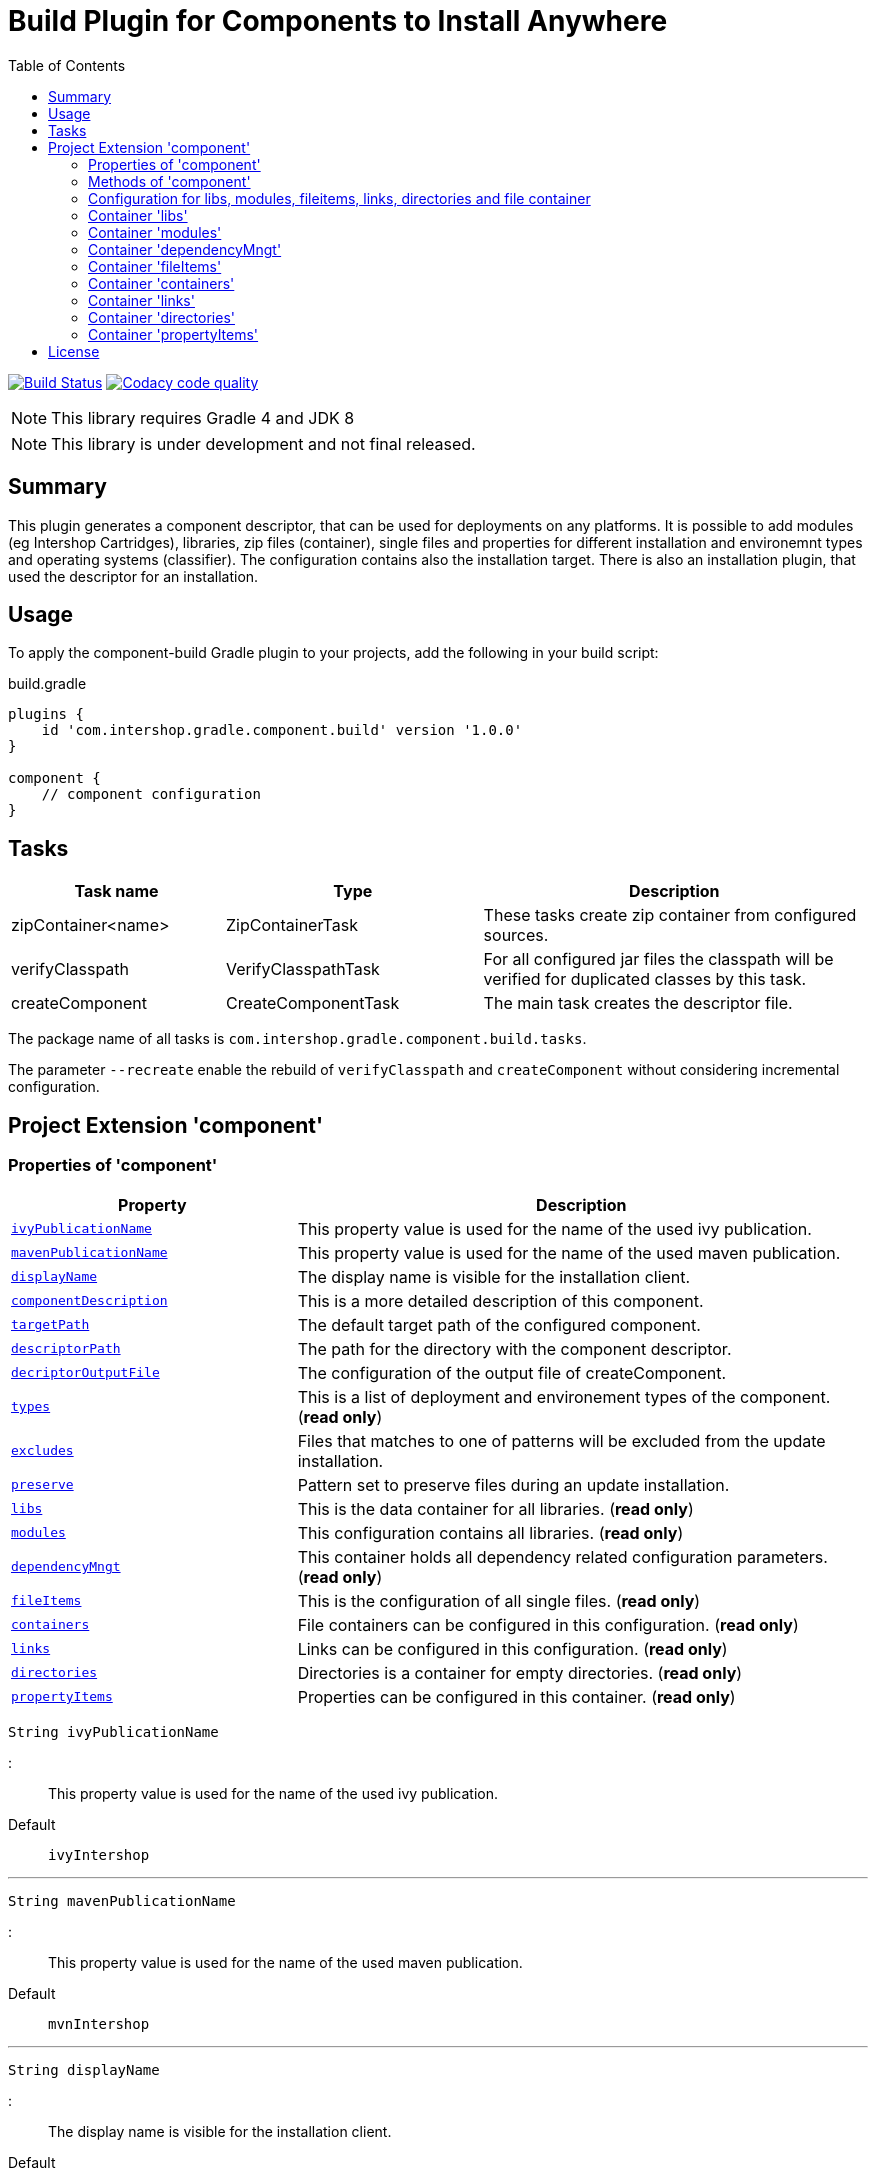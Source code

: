 = Build Plugin for Components to Install Anywhere
:source-highlighter: prettify
:blank: pass:[ +]
:latestRevision: 1.0.0
:icons: font
:toc:

image:https://travis-ci.org/IntershopCommunicationsAG/component-build-plugin.svg?branch=master["Build Status", link="https://travis-ci.org/IntershopCommunicationsAG/component-build-plugin"]
image:https://api.codacy.com/project/badge/Grade/9d88a63723864ca7bd77e9c05e8d1e48["Codacy code quality", link="https://www.codacy.com/app/IntershopCommunicationsAG/component-build-plugin?utm_source=github.com&utm_medium=referral&utm_content=IntershopCommunicationsAG/component-build-plugin&utm_campaign=Badge_Grade"]

NOTE: This library requires Gradle 4 and JDK 8

NOTE: This library is under development and not final released.

== Summary
This plugin generates a component descriptor, that can be used for deployments on any platforms. It is possible to
add modules (eg Intershop Cartridges), libraries, zip files (container), single files and properties for different
installation and environemnt types and operating systems (classifier). The configuration contains also the installation
target.
There is also an installation plugin, that used the descriptor for an installation.

== Usage
To apply the component-build Gradle plugin to your projects, add the following in your build script:

[source,groovy]
[subs=+attributes]
.build.gradle
----
plugins {
    id 'com.intershop.gradle.component.build' version '{latestRevision}'
}

component {
    // component configuration
}
----

== Tasks

[cols="25%,30%,45%", width="100%", options="header"]
|===
|Task name                   | Type                 | Description

|zipContainer<name> | ZipContainerTask     | These tasks create zip container from configured sources.
|verifyClasspath              | VerifyClasspathTask  | For all configured jar files the classpath will be verified for duplicated classes by this task.
|createComponent              | CreateComponentTask  | The main task creates the descriptor file.
|===

The package name of all tasks is `com.intershop.gradle.component.build.tasks`.

The parameter `--recreate` enable the rebuild of `verifyClasspath` and `createComponent` without considering incremental configuration.

== Project Extension 'component'

=== Properties of 'component'

[cols="1m,2d" width="100%", options="header"]
|===
|Property | Description

| <<ivyPublicationName,ivyPublicationName>>     | This property value is used for the name of the used ivy publication.
| <<mavenPublicationName,mavenPublicationName>> | This property value is used for the name of the used maven publication.
| <<displayName,displayName>>                   | The display name is visible for the installation client.
| <<componentDescription,componentDescription>> | This is a more detailed description of this component.
| <<targetPath,targetPath>>                     | The default target path of the configured component.
| <<descriptorPath,descriptorPath>>             | The path for the directory with the component descriptor.
| <<decriptorOutputFile,decriptorOutputFile>>   | The configuration of the output file of createComponent.
| <<types,types>>                               | This is a list of deployment and environement types of the component. (*read only*)
| <<excludes,excludes>>                         | Files that matches to one of patterns will be excluded from the update installation.
| <<preserve,preserve>>                         | Pattern set to preserve files during an update installation.
| <<libs,libs>>                                 | This is the data container for all libraries. (*read only*)
| <<modules,modules>>                           | This configuration contains all libraries. (*read only*)
| <<dependencyMngt,dependencyMngt>>             | This container holds all dependency related configuration parameters. (*read only*)
| <<fileItems,fileItems>>                       | This is the configuration of all single files. (*read only*)
| <<containers,containers>>                     | File containers can be configured in this configuration. (*read only*)
| <<links,links>>                               | Links can be configured in this configuration. (*read only*)
| <<directories,directories>>                   | Directories is a container for empty directories. (*read only*)
| <<propertyItems,propertyItems>>               | Properties can be configured in this container. (*read only*)
|===

[[ivyPublicationName]]
[source,groovy]
String ivyPublicationName

:::
This property value is used for the name of the used ivy publication.
Default:: `ivyIntershop`

***
[[mavenPublicationName]]
[source,groovy]
String mavenPublicationName

:::
This property value is used for the name of the used maven publication.
Default:: `mvnIntershop`

***
[[displayName]]
[source,groovy]
String displayName

:::
The display name is visible for the installation client.
Default:: `*project.name*`

***
[[componentDescription]]
[source,groovy]
String componentDescription

:::
This is a more detailed description of this component.
Default:: `""`

***
[[descriptorPath]]
[source,groovy]
String descriptorPath

:::
This is the path of the directory for the descriptor file.
Default:: `component`

***
[[targetPath]]
[source,groovy]
String targetPath

:::
The default target path of the configured component.
Default:: `""`

***
[[decriptorOutputFile]]
[source,groovy]
File decriptorOutputFile

:::
The configuration of the output file of createComponent.
Default:: `*project.buildDir*/componentBuild/descriptor/file.component`

***
[[types]]
[source,groovy]
Set<String> types

:::
This is a list of deployment and environement types of the component. (*read only*)
Default:: `[]`

***
[[excludes]]
[source,groovy]
Set<String> excludes

:::
Files that matches to one of the patterns will be excluded from the update installation. (*read only*)
Default:: `[]`

***
[[preserve]]
[source,groovy]
PatternFilterable preserve

:::
Pattern set to preserve files during an update installation (*read only*)
Default:: `PaternFilterable` without a configuration

Example::
[source,groovy]
    preserve {
        include 'extraDir/**'
        include 'dir1/**'
        exclude 'dir1/extra.txt'
    }

***
[[libs]]
[source,groovy]
LibraryItemContainer libs

:::
This is the data container for all libraries (*read only*). See <<LibraryItemContainer, `LibraryItemContainer`>>.

***
[[modules]]
[source,groovy]
ModuleItemContainer modules

:::
This configuration contains all libraries (*read only*). See <<ModuleItemContainer, `ModuleItemContainer`>>.

***
[[dependencyMngt]]
[source,groovy]
DependencyMngtContainer dependencyMngt

:::
This container holds all dependency related configuration parameters (*read only*). See <<DependencyMngtContainer, `DependencyMngtContainer`>>.

***
[[fileItems]]
[source,groovy]
FileItemContainer fileItems

:::
This is the configuration of all single files (*read only*). See <<FileItemContainer, `FileItemContainer`>>.

***
[[containers]]
[source,groovy]
FileContainerItemContainer containers

:::
File containers can be configured in this configuration (*read only*). See <<FileContainerItemContainer, `FileContainerItemContainer`>>.

***

[[links]]
[source,groovy]
LinkItemContainer links

:::
This is a container for link configurations (*read only*). See <<LinkItemContainer, `LinkItemContainer`>>.

***
[[directories]]
[source,groovy]
DirectoryContainer directories

:::
Directories are configuration of empty folders (*read only*). See <<DirectoryContainer, `DirectoryContainer`>>.

***
[[propertyItems]]
[source,groovy]
PropertyItemContainer propertyItems

:::
Properties can be configured in this container (*read only*). See <<PropertyItemContainer, `PropertyItemContainer`>>.

***

=== Methods of 'component'

[cols="1m,1d" width="100%", options="header"]
|===
|Method                                     | Description

|<<addType,addType>>(type)                  | Add a deployment or environment type to the list of types. The method returns false, if the new type is already a member of the list.
|<<addTypes,addTypes>>(types)               | Add a collection of deployment or environment types to the list of types. The method returns false, if the one of the list is already a member of the list.
|<<scexclude,exclude>>(pattern)             | Adds a pattern to the set of exclude patterns. Files that matches to one of patterns will be excluded from the update installation.
|<<maexclude,exclude>>(patterns)            | Adds a set of patterns to the set of exclude patterns. Files that matches to one of patterns will be excluded from the update installation.
|<<apreserve,preserve>>(action)             | Configures the patternset with an action. Files that matches to one of patterns will be preserved during the update installation.
|<<cpreserve,preserve>>(closure)            | Configures the patternset with a closure. Files that matches to one of patterns will be preserved during the update installation.
|<<mlibs,libs>>(action)                     | Initializes container for library configuration.
|<<mmodules,modules>>(action)               | Initializes container for modul configuration.
|<<mdependencyMngt,dependencyMngt>>(action) | Initializes container for dependency management container. This includes also the configuration for the class collision verification.
|<<mfileItems,fileItems>>(action)           | Initializes container for single files.
|<<mcontainers,containers>>(action)         | Initializes container for additional file item containers.
|<<mlinks,links>>(action)                   | Initializes container for link configurations.
|<<mdirectories,directories>>(action)       | Initializes container for directories.
|<<mpropertyItems,propertyItems>>(action)   | Initializes container for properties.
|===

[[addType]]
[source,groovy]
boolean addType(String type)

:::
Add a deployment or environment type to the list of types. The method returns false, if the new type is already a member of the list.

***
[[addTypes]]
[source,groovy]
boolean addTypes(Collection<String> types)

:::
Add a collection of deployment or environment types to the list of types. The method returns false, if the one of the list is already a member of the list.

***
[[scexclude]]
[source,groovy]
exclude(String pattern)

:::
Adds a pattern to the set of exclude patterns. Files that matches to one of the patterns will be excluded from the update installation.

***
[[maexclude]]
[source,groovy]
exclude(Set<String> patterns)

:::
Adds a set of patterns to the set of exclude patterns. Files that matches to one of the patterns will be excluded from the update installation.

***
[[apreserve]][[cpreserve]]
[source,groovy]
preserve(Action<? super PatternFilterable> action)
preserve(Closure closure)

:::
Configures the patternset with an action or closure - depends on the script language. Files that matches to one of patterns will be preserved during the update installation.

Example::
[source,groovy]
    preserve {
        include 'extraDir/**'
        include 'dir1/**'
        exclude 'dir1/extra.txt'
    }

***
[[mapreserve]]
[source,groovy]
preserve(Set<String> patterns)

:::
Adds a set of patterns to the set of preserve patterns. Files that matches to one of the patterns will be preserved during the update installation.

***
[[mlibs]]
[source,groovy]
libs(Action<? super LibraryItemContainer> action)

:::
Initializes container for library configuration. Instead of an action it is also possible to use a closure. See <<LibraryItemContainer, `LibraryItemContainer`>>.

***
[[mmodules]]
[source,groovy]
modules(Action<? super ModuleItemContainer> action)

:::
Initializes container for modul configuration. Instead of an action it is also possible to use a closure. See <<ModuleItemContainer, `ModuleItemContainer`>>.

***
[[mdependencyMngt]]
[source,groovy]
dependencyMngt(Action<? super DependencyMngtContainer> action)

:::
Initializes container for dependency management container. This includes also the configuration for the class collision verification.
Instead of an action it is also possible to use a closure. See <<DependencyMngtContainer, `DependencyMngtContainer`>>.

***
[[mfileItems]]
[source,groovy]
fileItems(Action<? super FileItemContainer> action)

:::
Initializes container for single files. Instead of an action it is also possible to use a closure. See <<FileItemContainer, `FileItemContainer`>>.

***
[[mcontainers]]
[source,groovy]
containers(Action<? super FileContainerItemContainer> action)

:::
Initializes container for additional file item containers. Instead of an action it is also possible to use a closure. See <<FileContainerItemContainer, `FileContainerItemContainer`>>.

***
[[mlinks]]
[source,groovy]
links(Action<? super LinkItemContainer> action)

:::
Initializes container for link configurations. See <<LinkItemContainer, `LinkItemContainer`>>.

***
[[mdirectories]]
[source,groovy]
directories(Action<? super DirectoryContainer> action)

:::
Initializes directory configuration container. See <<DirectoryContainer, `DirectoryContainer`>>.

***
[[mpropertyItems]]
[source,groovy]
properties(Action<? super PropertyItemContainer> action)

:::
Initialize container for properties. Instead of an action it is also possible to use a closure. See <<PropertyItemContainer, `PropertyItemContainer`>>.

***

=== Configuration for libs, modules, fileitems, links, directories and file container

[[itemproperties]]
==== Properties of containers and items

[cols="1m,2d" width="100%", options="header"]
|===
|Property | Description

|<<contentType,contentType>> | This setting specifies the handling of the folder / files.
|<<types,types>>   | This is a list of deployment and environement types of the component (*read only*). It is used for all items.
|===

[[contentType]]
[source,groovy]
String contentType

:::
This setting specifies the handling of the folder / files. +
The following values are allowed: +
  *IMMUTABLE* - statischer content will be replaced during the update +
  *DATA* - existing files can not be replaced by new files +
  *CONFIGURATION* - configuration files will be changed during the configuration +
  *UNSPECIFIED* - not specified content
Default:: `IMMUTABLE`

***
[[types]]
[source,groovy]
Set<String> types

:::
This is a list of deployment and environement types of the component (*read only*). It is used for all items.
Default:: `[]`
***

[[itemmethods]]
==== Methods of containers and items

[cols="1m,1d" width="100%", options="header"]
|===
|Method | Description

|<<setTypes,setTypes>>(types) | Set a collection of deployment or environment types to the list of types.
|<<addType,addType>>(type) | Add a deployment or environment type to the list of types. The method returns false, if the new type is already a member of the list.
|<<addTypes,addTypes>>(types) | Add a collection of deployment or environment types to the list of types. The method returns false, if the one of the list is already a member of the list.
|===

[[setTypes]]
[source,groovy]
void setTypes(Collection<String> types)

:::
Set a collection of deployment or environment types to the list of types.

***
[[addType]]
[source,groovy]
boolean addType(String type)

:::
Add a deployment or environment type to the list of types. The method returns false, if the new type is already a member of the list.

***
[[addTypes]]
[source,groovy]
boolean addTypes(Collection<String> types)

:::
Add a collection of deployment or environment types to the list of types. The method returns false, if the one of the list is already a member of the list.

***

[[LibraryItemContainer]]
=== Container 'libs'

This configuration contains the library configuration of a components. A library is a Maven dependency that includes one jar file.

==== Properties of 'libs'

[cols="1m,2d" width="100%", options="header"]
|===
|Property | Description

|<<libsitems,items>> | Set of all configured dependencies for library items.
|<<libsresolveTransitive,resolveTransitive>> | If this value is true, dependencies will be resolved transitive.
|<<libstargetPath,targetPath>> | A target path for all libraries.
|===

[[libsitems]]
[source,groovy]
Set<LibraryItem> items

:::
Set of all configured dependencies for library items. See <<LibraryItem,LibraryItem>>.
Default:: `[]`

***
[[libsresolveTransitive]]
[source,groovy]
boolean resolveTransitive

:::
If this value is true, dependencies will be resolved transitive.
Default:: `true`

***
[[libstargetPath]]
[source,groovy]
String targetPath

:::
A target path for all libraries.
Default:: `""`

***

==== Methods of 'libs'

[cols="1m,1d" width="100%", options="header"]
|===
|Method | Description

|<<libs1add,add>>(dependency, type, ...) | Creates an new instance of a library item with the dependency from the object and a list of types. It adds this item to the list and returns the instance for further configuration.
|<<libs2add,add>>(dependency) | Creates an new instance of a library item with the dependency from the object, adds this to the list and returns it for further configuration. Types of the container are used as a default configuration.
|<<libs3add,add>>(dependencies) | Creates new instances of library items from the object list with a types list from the container. All items a added to the list of items.
|<<libs4add,add>>(dependency,action) | Creates an new instance of a library item with the dependency from the object and configures this instance. The item is added to the list of items.
|===

[[libs1add]]
[source,groovy]
LibraryItem add(Object dependency, String... types)

:::
Creates a new instance of a library item with the dependency from the object and a list of types. It adds this item to the list and returns the instance for further configuration.
See <<LibraryItem,LibraryItem>>.

***
[[libs2add]]
[source,groovy]
LibraryItem add(Object dependency)

:::
Creates a new instance of a library item with the dependency from the object, adds this to the list and returns it for further configuration.
Types of the container are used as a default configuration. See <<LibraryItem,LibraryItem>>.

***
[[libs3add]]
[source,groovy]
void add(Collection<Object> dependencies)

:::
Creates new instances of library items from the object list with a types list from the container. All items a added to the list of items.

***
[[libs4add]]
[source,groovy]
void add(Object dependency, Action<? super LibraryItem> action)

:::
Creates a new instance of a library item with the dependency from the object and configures this instance. The item is added to the list of items.
Instead of an action it is also possible to use a closure. See <<LibraryItem,LibraryItem>>.

***

[[LibraryItem]]
==== Configuration of LibraryItem

===== Properties
See also <<itemproperties,'Properties of containers and items'>> and <<itemmethods, 'Methods of containers and items'>>..

[cols="1m,2d" width="100%", options="header"]
|===
|Property | Description

|<<libdependency,dependency>>        | The dependency configuration of this library.
|<<libresolveTransitive,resolveTransitive>> | If this value is true, the dependency will be resolved transitive.
|<<libtargetName,targetName>>      | The target name of this library artifact.
|===

[[libdependency]]
[source,groovy]
DependencyConfig dependency

:::
The dependency configuration of this library. See <<DependencyConfig,DependencyConfig>>.

***
[[libresolveTransitive]]
[source,groovy]
boolean resolveTransitive

:::
If this value is true, the dependency will be resolved transitive.
Default:: `true`

***
[[libtargetName]]
[source,groovy]
String targetName

:::
The target name of this library artifact.
Default:: `${dependency.group}_${dependency.module}_${dependency.version}`

***

[[ModuleItemContainer]]
=== Container 'modules'

This configuration contains the module configuration of a components. A module is an Ivy dependency that includes different files.
In future releases this will replaced and an own descriptor will be used.

==== Properties of 'modules'

[cols="1m,2d" width="100%", options="header"]
|===
|Property | Description

|<<modulesitems,items>> | Set of all configured dependencies for module items.
|<<modulesresolveTransitive,resolveTransitive>> | If this value is true, dependencies will be resolved transitive.
|<<modulestargetPath,targetPath>> | A target path for all modules.
|<<modulesupdatable,updatable>> | If an item should not be part of an update installation, this property is set to false.
This property is used for all items and can be overridden by a configuration of the item.
|<<modulesjarPath,jarPath>> | The target path for jar files of each module.
|<<modulesdescriptorPath,descriptorPath>> | The target path for descriptor files of each module.
|===

[[modulesitems]]
[source,groovy]
Set<ModuleItem> items

:::
Set of all configured dependencies for module items. See <<ModuleItem,ModuleItem>>.
Default:: `[]`

***
[[modulesresolveTransitive]]
[source,groovy]
boolean resolveTransitive

:::
If this value is true, dependencies will be resolved transitive.
Default:: `true`

***
[[modulestargetPath]]
[source,groovy]
String targetPath

:::
A target path for all modules.
Default:: `""`

***
[[modulesupdatable]]
[source,groovy]
boolean updatable

:::
If an item should not be part of an update installation, this property is set to false.
This property is used for all items and can be overridden by a configuration of the item.
Default:: `true`

***

[[modulesjarPath]]
[source,groovy]
String jarPath

:::
The target path for jar files of each module. It is used to preconfigure a module item. If this property is an empty
string, libs will be installed in the root directory of the module.

Default:: `libs`

***

[[modulesdescriptorPath]]
[source,groovy]
String descriptorPath

:::
The target path for descriptor files of each module. It is used to preconfigure a module item. If this property is an empty
string, descriptor files will be installed in the root directory of the module.
Default:: `""`

***

==== Methods of 'modules'

[cols="1m,1d" width="100%", options="header"]
|===
|Method | Description

|<<modules1add,add>>(dependency, type, ...) | Creates an new instance of a module item with the dependency from the object and a list of types. It adds this item to the list and returns the instance for further configuration.
|<<modules2add,add>>(dependency) | Creates an new instance of a library item with the dependency from the object, adds this to the list and returns it for further configuration. Types of the container are used as a default configuration.
|<<modules3add,add>>(dependencies) | Creates new instances of library items from the object list with a types list from the container. All items a added to the list of items.
|<<modules4add,add>>(dependency,action) | Creates an new instance of a module item with the dependency from the object and configures this instance. The item is added to the list of items.
|===

[[modules1add]]
[source,groovy]
ModuleItem add(Object dependency, String... types)

:::
Creates an new instance of a module item with the dependency from the object and a list of types. It adds this item to the list and returns the instance for further configuration.
See <<ModuleItem,ModuleItem>>.

***
[[modules2add]]
[source,groovy]
ModuleItem add(Object dependency)

:::
Creates an new instance of a library item with the dependency from the object, adds this to the list and returns it for further configuration.
Types of the container are used as a default configuration. See <<ModuleItem,ModuleItem>>.

***
[[modules3add]]
[source,groovy]
void add(Collection<Object> dependencies)

:::
Creates new instances of library items from the object list with a types list from the container. All items a added to the list of items.

***
[[modules4add]]
[source,groovy]
void add(Object dependency, Action<? super ModuleItem> action)

:::
Creates an new instance of a module item with the dependency from the object and configures this instance. The item is added to the list of items.
Instead of an action it is also possible to use a closure. See <<ModuleItem,ModuleItem>>.

***

[[ModuleItem]]
==== Configuration of ModuleItem

===== Properties
See also <<itemproperties,'Properties of containers and items'>>.

[cols="1m,2d" width="100%", options="header"]
|===
|Property | Description

|<<moduledependency,dependency>>        | The dependency configuration of this module.
|<<moduleresolveTransitive,resolveTransitive>> | If this value is true, the dependency will be resolved transitive.
|<<moduleitemType,itemType>> | This property can be used to add a special type description of a module.
|<<moduletargetPath,targetPath>>      | The target path of this module artifact. The default value is the module name.
|<<moduletargetIncluded,targetIncluded>> | If the configured target path is part of the component packages, it is necessary to set this property to true.
|<<moduleupdatable,updatable>> | If this item should not be part of an update installation, this property is set to false.
|<<moduleexcludes,excludes>>     | Files that matches to one of the patterns will be excluded from the update installation.
|<<modulepreserve,preserve>>     | Pattern set to preserve files during an update installation.
|<<modulejarPath,jarPath>>     | The target path for all jar files of this module.
|<<moduledescriptorPath,descriptorPath>>     | The target path for descriptor files of this module.
|===

[[moduledependency]]
[source,groovy]
DependencyConfig dependency

:::
The dependency configuration of this module. See <<DependencyConfig,DependencyConfig>>.

***
[[moduleresolveTransitive]]
[source,groovy]
boolean resolveTransitive

:::
If this value is true, the dependency will be resolved transitive.
Default:: `true`

***
[[moduleitemType]]
[source,groovy]
String itemType

:::
This property can be used to add a special type description of a module.
Default:: `""`

***
[[moduletargetPath]]
[source,groovy]
String targetPath

:::
The target path of this module artifact. The default value is the module name.
Default:: `dependency.module`

***
[[moduletargetIncluded]]
[source,groovy]
boolean targetIncluded

:::
If the configured target path is part of the component packages, it is necessary to set this property to true.
Default:: `false`

***
[[moduleupdatable]]
[source,groovy]
boolean updatable

:::
If this item should not be part of an update installation, this property is set to false.
Default:: `true`

***
[[moduleexcludes]]
[source,groovy]
Set<String> excludes

:::
Files that matches to one of the patterns will be excluded from the update installation. (*read only*)
Default:: `[]`

***
[[modulepreserve]]
[source,groovy]
PatternFilterable preserve

:::
Pattern set to preserve files during an update installation (*read only*)
Default:: `PaternFilterable` without a configuration

Example::
[source,groovy]
    preserve {
        include 'extraDir/**'
        include 'dir1/**'
        exclude 'dir1/extra.txt'
    }

***
[[modulejarPath]]
[source,groovy]
String jarPath

:::
The target path for jar files of this module. If this property is an empty
string, libs will be installed in the root directory of the module.

Default:: `libs`

***

[[moduledescriptorPath]]
[source,groovy]
String descriptorPath

:::
The target path for descriptor files of this module. If this property is an empty
string, descriptor files will be installed in the root directory of the module.
Default:: `""`

***

===== Methods
See also <<itemmethods, 'Methods of containers and items'>>.

[cols="1m,1d" width="100%", options="header"]
|===
|Method | Description

|<<smoduleaddUpdateExcludePattern,addUpdateExcludePattern>>(pattern) | Adds a pattern to the set of exclude patterns. Files that matches to one of patterns will be excluded from the update installation.
|<<mmoduleaddUpdateExcludePattern,addUpdateExcludePattern>>(patterns) | Adds a set of patterns to the set of exclude patterns. Files that matches to one of patterns will be excluded from the update installation.
|<<mapreserve,preserve>>(action) | Configures the patternset with an action. Files that matches to one of patterns will be preserved during the update installation.
|<<mcpreserve,preserve>>(closure) | Configures the patternset with a closure. Files that matches to one of patterns will be preserved during the update installation.

|===

[[smoduleaddUpdateExcludePattern]]
[source,groovy]
boolean addUpdateExcludePattern(String pattern)

:::
Adds a pattern to the set of exclude patterns. Files that matches to one of patterns will be excluded from the update installation.
If the pattern is part of the list, the methodreturns false.

***
[[mmoduleaddUpdateExcludePattern]]
[source,groovy]
boolean addUpdateExcludePattern(Set<String> patterns)

:::
Adds a set of patterns to the set of exclude patterns. Files that matches to one of patterns will be excluded from the update installation.
If one of the patterns is part of the list, the method returns false.

***
[[mapreserve]][[mcpreserve]]
[source,groovy]
preserve(Action<? super PatternFilterable> action)
preserve(Closure closure)

:::
Configures the patternset with an action or closure - depends on the script language. Files that matches to one of patterns will be preserved during the update installation.

Example::
[source,groovy]
    preserve {
        include 'extraDir/**'
        include 'dir1/**'
        exclude 'dir1/extra.txt'
    }

***

[[DependencyMngtContainer]]
=== Container 'dependencyMngt'

This configuration contains all dependency related configuration.

==== Properties of 'dependencyMngt'

[cols="1m,2d" width="100%", options="header"]
|===
|Property | Description

|<<dmexcludes,excludes>> | Set of excludes patterns, eg 'com.test' excludes all dependencies with com.test in groups.
|<<classpathVerification,classpathVerification>> | The configuration for classpath verification.
|===

[[dmexcludes]]
[source,groovy]
Set<DependencyConfig> excludes

:::
Set of excludes patterns, eg 'com.test' excludes all dependencies with com.test in groups. See <<DependencyConfig,DependencyConfig>>.
Default:: `[]`

***
[[classpathVerification]]
[source,groovy]
ClasspathVerificationContainer classpathVerification

:::
The configuration for classpath verification. See <<ClasspathVerificationContainer,ClasspathVerificationContainer>>

***

==== Methods of 'dependencyMngt'

[cols="1m,1d" width="100%", options="header"]
|===
|Method | Description

|<<dmexclude,exclude>>(group,module,version) | With this method it is possible to add an pattern with a group or organization, a name and a version.
It is possible to configure only a group and a name pattern or only a group pattern.
|<<classpathVerification,classpathVerification>>(action) | Initialize container for classpath verification (check for class collisions).
|===

[[dmexclude]]
[source,groovy]
void exclude(String group, String module, String version)

:::
With this method it is possible to add an pattern with a group or organization, a name and a version.
It is possible to configure only a group and a name pattern or only a group pattern. See See <<DependencyConfig,DependencyConfig>>.

***
[[classpathVerification]]
[source,groovy]
void classpathVerification(Action<? super ClasspathVerificationContainer> action)

:::
Initialize container for classpath verification (check for class collisions). Instead of an action it is also possible to use a closure.
See <<ClasspathVerificationContainer,ClasspathVerificationContainer>>

***

[[ClasspathVerificationContainer]]
==== Configuration of 'classpathVerification'

===== Properties

[cols="1m,2d" width="100%", options="header"]
|===
|Property | Description

|<<enabled,enabled>> | For disabling classpath verification set this property to false.
|<<cvexcludes,excludes>> | Set of excludes patterns, eg 'com.test' excludes all dependencies with com.test in groups from class path verification.
|<<excludedClasses,excludedClasses>> | Set of patterns to exclude special classes from verification.
|===

[[enabled]]
[source,groovy]
boolean enabled

:::
For disabling classpath verification set this property to false.
Default:: `true`

***
[[cvexcludes]]
[source,groovy]
Set<DependencyConfig> excludes

:::
Set of excludes patterns, eg 'com.test' excludes all dependencies with com.test in groups from class path verification. See <<DependencyConfig,DependencyConfig>>.
Default:: `[]`

***
[[excludedClasses]]
[source,groovy]
Set<String> excludedClasses

:::
Set of patterns to exclude special classes from verification.
Default:: `[]`

***

===== Methods

[cols="1m,1d" width="100%", options="header"]
|===
|Method | Description

|<<cvmexclude,exclude>>(group,module,version) | With this method it is possible to add an pattern with a group or organization, a name and a version.
It is possible to configure only a group and a name pattern or only a group pattern.
|<<excludeClass,excludeClass>>(classPattern) | Adds a pattern for classes, to remove these classes from verification.
|===

[[cvmexclude]]
[source,groovy]
void exclude(String group, String module, String version)

:::
With this method it is possible to add an pattern with a group or organization, a name and a version.
It is possible to configure only a group and a name pattern or only a group pattern.

***
[[excludeClass]]
[source,groovy]
void excludeClass(String classPattern)

:::
Adds a pattern for classes, to remove these classes from verification.

***

[[FileItemContainer]]
=== Container 'fileItems'

This is the configuration of single files.

==== Properties of 'fileItems'

[cols="1m,2d" width="100%", options="header"]
|===
|Property | Description

|<<filesitems,items>> | Set of all configured file items.
|<<filestargetPath,targetPath>> | A target path for all files.
|<<filesupdatable,updatable>> | If an item should not be part of an update installation, this property is set to true.
This property is used for all items and can be overridden by a configuration of the item.
|===

[[filesitems]]
[source,groovy]
Set<FileItem> items

:::
Set of all configured file items. See <<FileItem,FileItem>>.
Default:: `[]`

***
[[filestargetPath]]
[source,groovy]
String targetPath

:::
A target path for all files.
Default:: `""`

***
[[filesupdatable]]
[source,groovy]
boolean updatable

:::
If an item should not be part of an update installation, this property is set to false.
Default:: `true`

***

==== Methods of 'fileItems'

[cols="1m,1d" width="100%", options="header"]
|===
|Method | Description

|<<files1add,add>>(file, type, ...) | Creates an new instance of a file item with the real file and a list of types. It adds this item to the list and returns the instance for further configuration.
|<<files2add,add>>(file) | Creates an new instance of a file item with the real file, adds this to the list and returns it for further configuration. Types of the container are used as a default configuration.
|<<files3add,add>>(files) | Creates new instances of file items from the file list with a types list from the container. All items a added to the list of items.
|<<files4add,add>>(file,action) | Creates an new instance of a file item from the real file and configures this instance. The item is added to the list of items.
|===

[[files1add]]
[source,groovy]
FileItem add(File file, String... types)

:::
Creates an new instance of a file item with the real file and a list of types. It adds this item to the list and returns the instance for further configuration.
See <<FileItem,FileItem>>.

***
[[files2add]]
[source,groovy]
FileItem add(File file)

:::
Creates an new instance of a library item with the dependency from the object, adds this to the list and returns it for further configuration.
Types of the container are used as a default configuration. See <<FileItem,FileItem>>.

***
[[files3add]]
[source,groovy]
void add(Collection<File> files)

:::
Creates new instances of file items from the file list with a types list from the container. All items a added to the list of items.

***
[[files4add]]
[source,groovy]
void add(File file, Action<? super FileItem> action)

:::
Creates an new instance of a file item from the real file and configures this instance. The item is added to the list of items.
Instead of an action it is also possible to use a closure. See <<FileItem,FileItem>>.

***

[[FileItem]]
==== Configuration of FileItem

===== Properties
See also <<itemproperties,'Properties of containers and items'>>.

[cols="1m,2d" width="100%", options="header"]
|===
|Property | Description
|<<filename,name>> | The default value is the name without the extension of the configured file. If this property value is changed, the file name can be changed for publishing and deployment.
|<<fileextension,extension>> | The default value is the extension of the configured file. If this property value is changed, the file extension can be changed for publishing and deployment.
|<<filetargetPath,targetPath>> | The target path without the file name of this file artifact.
|<<fileclassifier,classifier>> | This property can be used if this configuration is for a special operating system.
|<<fileupdatable,updatable>> | If this item should not be part of an update installation, this property is set to false.
|===

[[filename]]
[source,groovy]
String name

:::
The default value is the name without the extension of the configured file. If this property value is changed, the file name can be changed for publishing and deployment.
Default:: `*file.nameWithoutExtension*`

***
[[fileextension]]
[source,groovy]
String extension

:::
The default value is the extension of the configured file. If this property value is changed, the file extension can be changed for publishing and deployment.
Default:: `*file.extension*`

***
[[filetargetPath]]
[source,groovy]
String targetPath

:::
The target path without the file name of this file artifact.
Default:: `""`

***
[[fileclassifier]]
[source,groovy]
String classifier

:::
This property can be used if this configuration is for a special operating system.
Default:: `""`

***
[[fileupdatable]]
[source,groovy]
boolean updatable

:::
If this item should not be part of an update installation, this property is set to false.
Default:: `true`

***


[[FileContainerItemContainer]]
=== Container 'containers'

Sometimes it is necessary to configure files of a component together in a package. This configuration contains this kind of file packages.

==== Properties of 'containers'

[cols="1m,2d" width="100%", options="header"]
|===
|Property | Description

|<<containersitems,items>> | Set of all configured file container items (zip).
|<<containerstargetPath,targetPath>> | A target path for all file containers.
|<<containersupdatable,updatable>> | If an item should not be part of an update installation, this property is set to false.
This property is used for all items and can be overridden by a configuration of the item.
|===

[[containersitems]]
[source,groovy]
Set<FileContainerItem> items

:::
Set of all configured dependencies for module items. See <<FileContainerItem,FileContainerItem>>.
Default:: `[]`

***
[[containerstargetPath]]
[source,groovy]
String targetPath

:::
A target path for all file containers.
Default:: `""`

***
[[containersupdatable]]
[source,groovy]
boolean updatable

:::
If an item should not be part of an update installation, this property is set to false.
This property is used for all items and can be overridden by a configuration of the item.
Default:: `true`

***

==== Methods of 'containers'

[cols="1m,1d" width="100%", options="header"]
|===
|Method | Description

|<<containers1add,add>>(name, type, ...) | Creates an new instance of a file container item with a name and a list of types. It adds this item to the list and returns the instance for further configuration.
|<<containers2add,add>>(name) | Creates an new instance of a file container item with a name, adds this to the list and returns it for further configuration. Types of the container are used as a default configuration.
|<<containers3add,add>>(name,action) | Creates an new instance of a file container item with a name and configures this instance. The item is added to the list of items.
|===

[[containers1add]]
[source,groovy]
FileContainerItem add(String name, String... types)

:::
Creates an new instance of a file container item with a name and a list of types. It adds this item to the list and returns the instance for further configuration.
See <<FileContainerItem,FileContainerItem>>.

***
[[containers2add]]
[source,groovy]
FileContainerItem add(String name)

:::
Creates an new instance of a file container item with a name, adds this to the list and returns it for further configuration.
Types of the container are used as a default configuration. See <<FileContainerItem,FileContainerItem>>.

***
[[containers3add]]
[source,groovy]
void add(name, Action<? super FileContainerItem> action)

:::
Creates an new instance of a file container item with a name and configures this instance. The item is added to the list of items.
Instead of an action it is also possible to use a closure. See <<FileContainerItem,FileContainerItem>>.

***

[[FileContainerItem]]
==== Configuration of FileContainerItem

===== Properties
See also <<itemproperties,'Properties of containers and items'>>.

[cols="1m,2d" width="100%", options="header"]
|===
|Property | Description

|<<containerbaseName,baseName>> | This is the base name of the package.
|<<containeritemType,itemType>> | This property can be used to add a special type description of a container.
|<<containertargetPath,targetPath>>      | The target path of the file container. This package will be unpacked in this directory.
|<<containertargetIncluded,targetIncluded>> | If the configured target path is part of the component packages, it is necessary to set this property to true.
|<<containersource,source>> | The files to be packed. (read only)
|<<containerclassifier,classifier>> | This property can be used if this configuration is for a special operating system.
|<<containerupdatable,updatable>> | If this item should not be part of an update installation, this property is set to false.
|<<containerexcludes,excludes>>     | Files that matches to one of the patterns will be excluded from the update installation.
|<<containerpreserve,preserve>>     | Pattern set to preserve files during an update installation.
|===

[[containerbaseName]]
[source,groovy]
String baseName

:::
This is the base name of the package.
Default:: `*project.name*`

***
[[containeritemType]]
[source,groovy]
String itemType

:::
This property can be used to add a special type description of a container.
Default:: `""`

***
[[containertargetPath]]
[source,groovy]
String targetPath

:::
The target path of the file container. This package will be unpacked in this directory.
Default:: `""`

***
[[containertargetIncluded]]
[source,groovy]
boolean targetIncluded

:::
If the configured target path is part of the component packages, it is necessary to set this property to true.
Default:: `false`

***
[[containersource]]
[source,groovy]
FileCollection source

:::
The files to be packed. (read only)

***
[[containerclassifier]]
[source,groovy]
String classifier

:::
This property can be used if this configuration is for a special operating system.

***
[[containerupdatable]]
[source,groovy]
boolean updatable

:::
If this item should not be part of an update installation, this property is set to false.
Default:: `true`

***
[[containerexcludes]]
[source,groovy]
Set<String> excludes

:::
Files that matches to one of the patterns will be excluded from the update installation. (*read only*)
Default:: `[]`

***
[[containerpreserve]]
[source,groovy]
PatternFilterable preserve

:::
Pattern set to preserve files during an update installation (*read only*)
Default:: `PaternFilterable` without a configuration

Example::
[source,groovy]
    preserve {
        include 'extraDir/**'
        include 'dir1/**'
        exclude 'dir1/extra.txt'
    }


***

===== Methods
See also <<itemmethods, 'Methods of containers and items'>>.

[cols="1m,1d" width="100%", options="header"]
|===
|Method | Description

|<<source,source>>(Object... paths) | Specifies the source  files for packaging. The given paths are evaluated as per Project.files(java.lang.Object[]).
|<<scontaineraddUpdateExcludePattern,addUpdateExcludePattern>>(pattern) | Adds a pattern to the set of exclude patterns. Files that matches to one of patterns will be excluded from the update installation.
|<<mcontaineraddUpdateExcludePattern,addUpdateExcludePattern>>(patterns) | Adds a set of patterns to the set of exclude patterns. Files that matches to one of patterns will be excluded from the update installation.
|<<macontainerpreserve,preserve>>(action) | Configures the patternset with an action. Files that matches to one of patterns will be preserved during the update installation.
|<<mccontainerpreserve,preserve>>(closure) | Configures the patternset with a closure. Files that matches to one of patterns will be preserved during the update installation.

|===

[[source]]
[source,groovy]
source(Object... paths)

:::
Specifies the source  files for packaging. The given paths are evaluated as per Project.files(java.lang.Object[]).

***
[[scontaineraddUpdateExcludePattern]]
[source,groovy]
boolean addUpdateExcludePattern(String pattern)

:::
Adds a pattern to the set of exclude patterns. Files that matches to one of patterns will be excluded from the update installation.
If the pattern is part of the list, the methodreturns false.

***
[[mcontaineraddUpdateExcludePattern]]
[source,groovy]
boolean addUpdateExcludePattern(Set<String> patterns)

:::
Adds a set of patterns to the set of exclude patterns. Files that matches to one of patterns will be excluded from the update installation.
If one of the patterns is part of the list, the method returns false.

***
[[macontainerpreserve]][[mccontainerpreserve]]
[source,groovy]
preserve(Action<? super PatternFilterable> action)
preserve(Closure closure)

:::
Configures the patternset with an action or closure - depends on the script language. Files that matches to one of patterns will be preserved during the update installation.

Example::
[source,groovy]
    preserve {
        include 'extraDir/**'
        include 'dir1/**'
        exclude 'dir1/extra.txt'
    }

***

[[LinkItemContainer]]
=== Container 'links'

This configuration contains link configuration for Linux and MacOS.

==== Properties of 'links'

[cols="1m,2d" width="100%", options="header"]
|===
|Property | Description

|<<linksitems,items>> | Set of all configured link items.
|===

[[linksitems]]
[source,groovy]
Set<LinkItem> items

:::
Set of all configured link items. See <<LinkItem,LinkItem>>.
Default:: `[]`

***

==== Methods of 'links'

[cols="1m,1d" width="100%", options="header"]
|===
|Method | Description

|<<links1add,add>>(name,targetPath,type, ...) | Creates an new instance of a link configuration item with a link name, target path and a list of types. It adds this item to the list and returns the instance for further configuration.
|<<links2add,add>>(name,targetPath) | Creates an new instance of a link configuration item with a link name and target path. Types of the container are used as a default configuration.
|<<links3add,add>>(name,targetPath ,action) | Creates an new instance of a link configuration item with a link name and target path and configures this instance. The item is added to the list of items.
|===

[[links1add]]
[source,groovy]
LinkItem add(String name, String targetPath, String... types)

:::
Creates an new instance of a link configuration item with a link name, target path and a list of types. It adds this item to the list and returns the instance for further configuration.
See <<LinkItem,LinkItem>>.

***
[[links2add]]
[source,groovy]
LinkItem add(String name, String targetPath)

:::
Creates an new instance of a link configuration item with a link name and target path. It adds this item to the list and returns the instance for further configuration.
See <<LinkItem,LinkItem>>.

***
[[links3add]]
[source,groovy]
LinkItem add(String name, String targetPath, Action<? super LinkItem> action)

:::
Creates an new instance of a link configuration item with a link name and target path and configures this instance. It adds this item to the list and returns the instance for further configuration.
See <<LinkItem,LinkItem>>.

***

[[LinkItem]]
==== Configuration of LinkItem

===== Properties
See also <<itemproperties,'Properties of containers and items'>>.

[cols="1m,2d" width="100%", options="header"]
|===
|Property | Description

|<<linkname,name>>                  | The name of the link.
|<<linktargetPath,targetPath>>      | The target of the link.
|<<linkclassifier, classifier>>     | This property can be used if this configuration is for a special operating system.
|<<linkupdatable,updatable>>        | If this item should not be part of an update installation, this property is set to false.
|===

[[linkname]]
[source,groovy]
String name

:::
The name of the link. It must be a valid file system path.
Default:: `""`

***
[[linktargetPath]]
[source,groovy]
String targetPath

:::
The target of the link. This must be also a valid file system path.
Default:: `""`

***
[[linkclassifier]]
[source,groovy]
String classifier

:::
This property can be used if this configuration is for a special operating system.
***

[[linkupdatable]]
[source,groovy]
boolean updatable

:::
If this item should not be part of an update installation, this property is set to false.
Default:: `true`

***

[[DirectoryContainer]]
=== Container 'directories'

This configuration container is used for empty directories.

==== Properties of 'directories'

[cols="1m,2d" width="100%", options="header"]
|===
|Property | Description

|<<directoriesitems,items>> | Set of all configured directory items.
|===

[[directory]]
[source,groovy]
Set<Directory> items

:::
Set of all configured directory items. See <<Directory,Directory>>.
Default:: `[]`

***

==== Methods of 'directories'

[cols="1m,1d" width="100%", options="header"]
|===
|Method | Description

|<<directories1add,add>>(targetPath, type, ...) | Creates an new instance of a directory configuration item with a target path and a list of types. It adds this item to the list and returns the instance for further configuration.
|<<directories2add,add>>(targetPath) | Creates an new instance of a directory configuration item with a target path. Types of the container are used as a default configuration.
|<<directories3add,add>>(targetPath,action) | Creates an new instance of a directory configuration item with a target path and configures this instance. The item is added to the list of items.
|===

[[directories1add]]
[source,groovy]
Directory add(String targetPath, String... types)

:::
Creates an new instance of a directory item with a target path and a list of types. It adds this item to the list and returns the instance for further configuration.
See <<Directory,Directory>>.

***
[[directories2add]]
[source,groovy]
Directory add(String targetPath)

:::
Creates an new instance of a directory item with a target path. It adds this item to the list and returns the instance for further configuration.
See <<Directory,Directory>>.

***
[[directories3add]]
[source,groovy]
Directory add(String targetPath, Action<? super LinkItem> action)

:::
Creates an new instance of a directory item with a ltarget path and configures this instance. It adds this item to the list and returns the instance for further configuration.
See <<Directory,Directory>>.

***

[[Directory]]
==== Configuration of Directory

===== Properties
See also <<itemproperties,'Properties of containers and items'>>.

[cols="1m,2d" width="100%", options="header"]
|===
|Property | Description
|<<directorname,name>>                  | The path of the directory.
|<<directoryclassifier, classifier>>     | This property can be used if this configuration is for a special operating system.
|<<directoryupdatable,updatable>>        | If this item should not be part of an update installation, this property is set to false.
|===

[[directorytargetPath]]
[source,groovy]
String targetPath

:::
This is the directory path. This must be a valid file system path.
Default:: `""`

***
[[directoryclassifier]]
[source,groovy]
String classifier

:::
This property can be used if this configuration is for a special operating system.
***

[[directoryupdatable]]
[source,groovy]
boolean updatable

:::
If this item should not be part of an update installation, this property is set to false.
Default:: `true`

***

===== Methods

[cols="1m,1d" width="100%", options="header"]
|===
|Method | Description

|===

[[PropertyItemContainer]]
=== Container 'propertyItems'

This configuration is used to store properties for installations of a component.

==== Properties of 'propertyItems'

[cols="1m,2d" width="100%", options="header"]
|===
|Property | Description

|<<propsitems,items>> | Set of all configured property items.
|===

[[propsitems]]
[source,groovy]
Set<PropertyItem> items

:::
Set of all configured property items. See <<PropertyItem,PropertyItem>>.
Default:: `[]`

***

==== Methods of 'propertyItems'

[cols="1m,1d" width="100%", options="header"]
|===
|Method | Description

|<<props1add,add>>(key,value, type, ...) | Creates an new instance of a property configuration item with a property key, a value and a list of types. It adds this item to the list and returns the instance for further configuration.
|<<props2add,add>>(key,value) | Creates an new instance of a property configuration item with a property key and a value. Types of the container are used as a default configuration.
|<<props3add,add>>(key,action) | Creates an new instance of a property configuration item with a property key and configures this instance. The item is added to the list of items.
|===

[[props1add]]
[source,groovy]
PropertyItem add(String key, String value, String... types)

:::
Creates an new instance of a property configuration item with a property key, a value and a list of types. It adds this item to the list and returns the instance for further configuration.
See <<PropertyItem,PropertyItem>>.

***

[[props2add]]
[source,groovy]
PropertyItem add(String key, String value)

:::
Creates an new instance of a property configuration item with a property key and a value. Types of the container are used as a default configuration. See <<PropertyItem,PropertyItem>>.

***

[[props3add]]
[source,groovy]
void add(String name, Action<? super FileContainerItem> action)

:::
Creates an new instance of a property configuration item with a property key and configures this instance. The item is added to the list of items.
Instead of an action it is also possible to use a closure. See <<PropertyItem,PropertyItem>>.

***

[[PropertyItem]]
==== Configuration of PropertyItem

===== Properties
See also <<itemproperties,'Properties of containers and items'>>.

[cols="1m,2d" width="100%", options="header"]
|===
|Property | Description

|<<value, value>> | The property value of this item.
|<<propclassifier, classifier>> | This property can be used if this configuration is for a special operating system.
|<<propupdatable,updatable>> | If this item should not be part of an update installation, this property is set to false.
|===

[[value]]
[source,groovy]
String value

:::
The property value of this item.
***

[[propclassifier]]
[source,groovy]
String classifier

:::
This property can be used if this configuration is for a special operating system.
***

[[propupdatable]]
[source,groovy]
boolean updatable

:::
If this item should not be part of an update installation, this property is set to false.
Default:: `true`

***

== License

Copyright 2014-2018 Intershop Communications.

Licensed under the Apache License, Version 2.0 (the "License"); you may not use this file except in compliance with the License. You may obtain a copy of the License at

http://www.apache.org/licenses/LICENSE-2.0

Unless required by applicable law or agreed to in writing, software distributed under the License is distributed on an "AS IS" BASIS, WITHOUT WARRANTIES OR CONDITIONS OF ANY KIND, either express or implied. See the License for the specific language governing permissions and limitations under the License.
